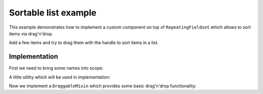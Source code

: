 Sortable list example
=====================

This example demonstrates how to implement a custom component on top of
``RepeatingFieldset`` which allows to sort items via drag'n'drop.

Add a few items and try to drag them with the handle to sort items in a list.

.. raw:: html

  <style>
    .SortableHandle {
      font-size: 80%;
      color: #aaa;
      cursor: move;
      padding: 10px;
    }
  </style>
  <div id="example"></div>

Implementation
--------------


First we need to bring some names into scope:

.. jsx::

  var React = require('react')
  var ReactForms = require('react-forms')

  var Form = ReactForms.Form
  var Schema = ReactForms.schema.Schema
  var List = ReactForms.schema.List
  var Property = ReactForms.schema.Property
  var RepeatingFieldset = ReactForms.RepeatingFieldset
  var cloneWithProps = React.cloneElement
  var classSet = React.addons.classSet
  var Item = RepeatingFieldset.Item

A little utility which will be used in implementation:

.. jsx::

  function merge(a, b) {
    var k
    var r = {}
    for (k in a) {
      r[k] = a[k]
    }
    for (k in b) {
      r[k] = b[k]
    }
    return r
  }

  function setImagePositionFromEvent(node, e) {
    node.style.left = '' + (e.pageX + 10) + 'px'
    node.style.top = '' + (e.pageY + 10) + 'px'
  }

  /**
   * Swap values in an array
   */
  function swap(array, a, b) {
    array = array.slice(0)
    var aVal = array[a]
    var bVal = array[b]
    array[a] = bVal
    array[b] = aVal
    return array
  }

Now we implement a ``DraggableMixin`` which provides some basic drag'n'drop
functionality:

.. jsx::

  var DraggableMixin = {

    componentWillMount: function() {
      this.dragging = null
    },

    onMouseDown: function(e) {
      if (!((!this.onDragStart || this.onDragStart(e) !== false) &&
            e.button === 0)) {
        return
      }

      window.addEventListener('mouseup', this.onMouseUp)
      window.addEventListener('mousemove', this.onMouseMove)

      this.dragging = this.getDraggingInfo ?
        this.getDraggingInfo.apply(null, arguments) :
        true
    },

    onMouseMove: function(e) {
      if (this.dragging === null) {
        return
      }

      if (e.stopPropagation) {
        e.stopPropagation()
      }

      if (e.preventDefault) {
        e.preventDefault()
      }

      if (this.onDrag) {
        this.onDrag(e)
      }

    },

    onMouseUp: function(e) {
      this.dragging = null

      window.removeEventListener('mousemove', this.onMouseMove)
      window.removeEventListener('mouseup', this.onMouseUp)

      if (this.onDragEnd) {
        this.onDragEnd(e)
      }
    }
  }

.. jsx::

  /**
   * Custom RepeatingFieldset item component which adds sortable handle and
   * callbacks onSortStart and onSortOver
   */
  var SortableItem = React.createClass({

    render: function() {
      return this.transferPropsTo(
        <Item className="SortableItem" onMouseMove={this.onSortOver}>
          <div
            className="SortableHandle"
            onMouseDown={this.onSortStart}>
            drag to sort</div>

          {this.props.children}
        </Item>
      )
    },

    onSortStart: function(e) {
      var box = this.getDOMNode().getBoundingClientRect()
      this.props.onSortStart(e, {
        name: this.props.name,
        size: {height: box.height, width: box.width}
      })
    },

    onSortOver: function(e) {
      if (!this.props.sorting) {
        return
      }
      this.props.onSortOver(e, this.props.name)
    }
  })

.. jsx::

  var SortableRepeatingFieldset = React.createClass({

    mixins: [
      ReactForms.FormElementMixin, // we need ReactForms.FormElementMixin cause we want to update the form value
      ReactForms.FormContextMixin,
      DraggableMixin // DraggableMixin provides basic dragging functionality
    ],

    getInitialState: function() {
      return {sorting: null}
    },

    render: function() {
      var className = classSet({
        SortableRepeatingFieldset: true,
        SortableActive: this.state.sorting !== null
      })
      return this.transferPropsTo(
        <RepeatingFieldset className={className} item={this.renderItem} />
      )
    },

    /**
    * Render a single item in a fieldset
    *
    * It returns a placeholder for the currently sorted item if repeating
    * fieldset is in sortable state.
    */
    renderItem: function(props, child) {
      var sorting = this.state.sorting
      if (sorting && sorting.name === props.name) {
        return <div
          key={props.name}
          style={sorting.size}
          className="SortablePlaceholder" />
      } else {
        props = merge(props, {
          sorting: sorting,
          onSortStart: this.onSortStart,
          onSortOver: this.onSortOver,
        })
        return SortableItem(props, child)
      }
    },

    /**
    * Called by DraggableMixin on drag end
    */
    onDragEnd: function() {
      this.setState({sorting: null})
      if (this._image) {
        document.body.removeChild(this._image)
        this._image = undefined
      }
    },

    onDrag: function(e) {
      if (this._image) {
        setImagePositionFromEvent(this._image, e)
      }
    },

    onSortStart: function(e, info) {
      // call into DraggableMixin to start dragging
      this.onMouseDown(e)

      var node = this._image = document.createElement('div')
      var val = this.value()
      var schema = val.schema.children
      var value = val.value[info.name]

      React.renderComponent(Form({schema: schema, value: value}), node)

      node.classList.add('SortableImage')
      node.style.position = 'absolute'
      node.style.width = '' + info.size.width + 'px'
      node.style.height = '' + info.size.height + 'px'
      setImagePositionFromEvent(node, e)
      document.body.appendChild(node)

      this.setState({sorting: info})
    },

    onSortOver: function(e, name) {
      if (!this.state.sorting) {
        return
      }

      // update sorting state and swap values
      this.setState({sorting: merge(this.state.sorting, {name: name})})
      this.onValueUpdate(this.value().swap(name, this.state.sorting.name))
    }
  })

.. jsx::

  var Persons = (
    <List component={SortableRepeatingFieldset}>
      <Schema>
        <Property label="First name" name="firstName" />
        <Property label="Last name" name="lastName" />
      </Schema>
    </List>
  )


  React.renderComponent(
    <Form schema={Persons} value={[
        {firstName: 'Jane', lastName: 'Roe'},
        {firstName: 'Richard', lastName: 'Miles'},
        {firstName: 'John', lastName: 'Doe'}
      ]} />,
    document.getElementById('example')
  )
